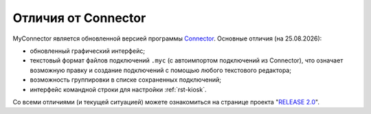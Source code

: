 .. MyConnector
.. Copyright (C) 2014-2021 Evgeniy Korneechev <ek@myconnector.ru>

.. This program is free software; you can redistribute it and/or
.. modify it under the terms of the version 2 of the GNU General
.. Public License as published by the Free Software Foundation.

.. This program is distributed in the hope that it will be useful,
.. but WITHOUT ANY WARRANTY; without even the implied warranty of
.. MERCHANTABILITY or FITNESS FOR A PARTICULAR PURPOSE.  See the
.. GNU General Public License for more details.

.. You should have received a copy of the GNU General Public License
.. along with this program. If not, see http://www.gnu.org/licenses/.

.. |date| date:: %d.%m.%Y

.. _rst-diff:

Отличия от Connector
====================

MyConnector является обновленной версией программы `Connector <https://github.com/ekorneechev/connector>`_. Основные отличия (на |date|):

* обновленный графический интерфейс;
* текстовый формат файлов подключений ``.myc`` (с автоимпортом подключений из Connector), что означает возможную правку и создание подключений с помощью любого текстового редактора;
* возможность группировки в списке сохраненных подключений;
* интерфейс командной строки для настройки :ref:`rst-kiosk`.

Со всеми отличиями (и текущей ситуацией) можете ознакомиться на странице проекта "`RELEASE 2.0 <https://github.com/MyConnector/MyConnector/projects/3>`_".

